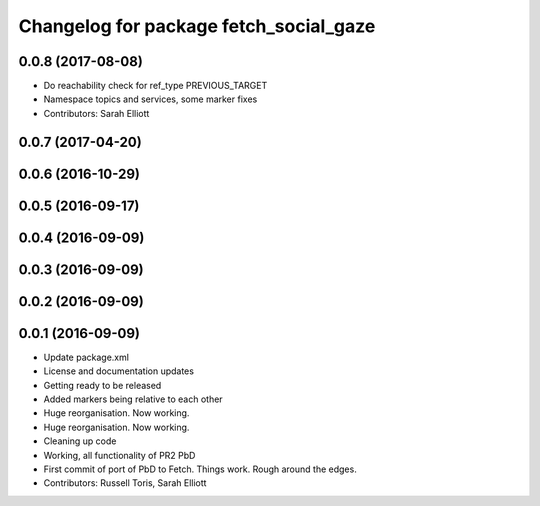 ^^^^^^^^^^^^^^^^^^^^^^^^^^^^^^^^^^^^^^^
Changelog for package fetch_social_gaze
^^^^^^^^^^^^^^^^^^^^^^^^^^^^^^^^^^^^^^^

0.0.8 (2017-08-08)
------------------
* Do reachability check for ref_type PREVIOUS_TARGET
* Namespace topics and services, some marker fixes
* Contributors: Sarah Elliott

0.0.7 (2017-04-20)
------------------

0.0.6 (2016-10-29)
------------------

0.0.5 (2016-09-17)
------------------

0.0.4 (2016-09-09)
------------------

0.0.3 (2016-09-09)
------------------

0.0.2 (2016-09-09)
------------------

0.0.1 (2016-09-09)
------------------
* Update package.xml
* License and documentation updates
* Getting ready to be released
* Added markers being relative to each other
* Huge reorganisation. Now working.
* Huge reorganisation. Now working.
* Cleaning up code
* Working, all functionality of PR2 PbD
* First commit of port of PbD to Fetch. Things work. Rough around the edges.
* Contributors: Russell Toris, Sarah Elliott
